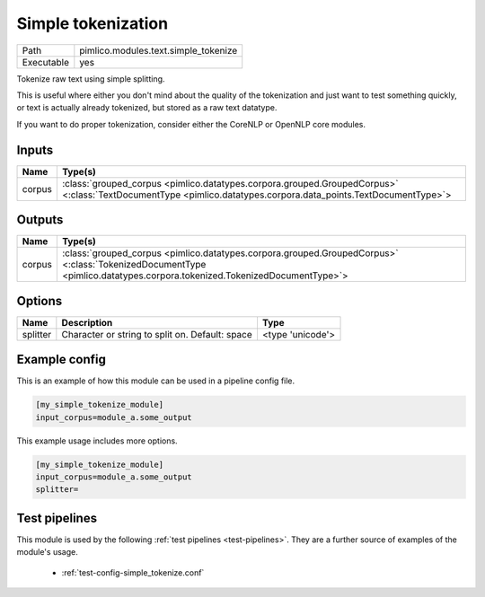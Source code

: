 Simple tokenization
~~~~~~~~~~~~~~~~~~~

.. py:module:: pimlico.modules.text.simple_tokenize

+------------+--------------------------------------+
| Path       | pimlico.modules.text.simple_tokenize |
+------------+--------------------------------------+
| Executable | yes                                  |
+------------+--------------------------------------+

Tokenize raw text using simple splitting.

This is useful where either you don't mind about the quality of the tokenization and
just want to test something quickly, or text is actually already tokenized, but stored
as a raw text datatype.

If you want to do proper tokenization, consider either the CoreNLP or OpenNLP core
modules.


Inputs
======

+--------+----------------------------------------------------------------------------------------------------------------------------------------------------------------+
| Name   | Type(s)                                                                                                                                                        |
+========+================================================================================================================================================================+
| corpus | :class:`grouped_corpus <pimlico.datatypes.corpora.grouped.GroupedCorpus>` <:class:`TextDocumentType <pimlico.datatypes.corpora.data_points.TextDocumentType>`> |
+--------+----------------------------------------------------------------------------------------------------------------------------------------------------------------+

Outputs
=======

+--------+------------------------------------------------------------------------------------------------------------------------------------------------------------------------+
| Name   | Type(s)                                                                                                                                                                |
+========+========================================================================================================================================================================+
| corpus | :class:`grouped_corpus <pimlico.datatypes.corpora.grouped.GroupedCorpus>` <:class:`TokenizedDocumentType <pimlico.datatypes.corpora.tokenized.TokenizedDocumentType>`> |
+--------+------------------------------------------------------------------------------------------------------------------------------------------------------------------------+

Options
=======

+----------+-------------------------------------------------+------------------+
| Name     | Description                                     | Type             |
+==========+=================================================+==================+
| splitter | Character or string to split on. Default: space | <type 'unicode'> |
+----------+-------------------------------------------------+------------------+

Example config
==============

This is an example of how this module can be used in a pipeline config file.

.. code-block:: ini
   
   [my_simple_tokenize_module]
   input_corpus=module_a.some_output
   

This example usage includes more options.

.. code-block:: ini
   
   [my_simple_tokenize_module]
   input_corpus=module_a.some_output
   splitter= 

Test pipelines
==============

This module is used by the following :ref:`test pipelines <test-pipelines>`. They are a further source of examples of the module's usage.

 * :ref:`test-config-simple_tokenize.conf`